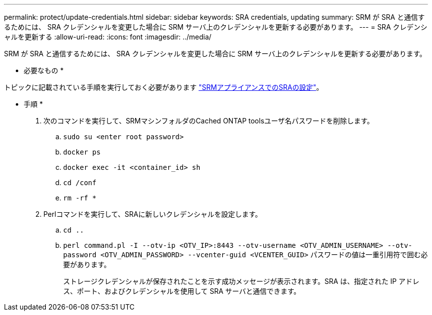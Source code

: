 ---
permalink: protect/update-credentials.html 
sidebar: sidebar 
keywords: SRA credentials, updating 
summary: SRM が SRA と通信するためには、 SRA クレデンシャルを変更した場合に SRM サーバ上のクレデンシャルを更新する必要があります。 
---
= SRA クレデンシャルを更新する
:allow-uri-read: 
:icons: font
:imagesdir: ../media/


[role="lead"]
SRM が SRA と通信するためには、 SRA クレデンシャルを変更した場合に SRM サーバ上のクレデンシャルを更新する必要があります。

* 必要なもの *

トピックに記載されている手順を実行しておく必要があります link:../protect/configure-on-srm-appliance.html["SRMアプライアンスでのSRAの設定"]。

* 手順 *

. 次のコマンドを実行して、SRMマシンフォルダのCached ONTAP toolsユーザ名パスワードを削除します。
+
.. `sudo su <enter root password>`
.. `docker ps`
.. `docker exec -it <container_id> sh`
.. `cd /conf`
.. `rm -rf *`


. Perlコマンドを実行して、SRAに新しいクレデンシャルを設定します。
+
.. `cd ..`
.. `perl command.pl -I --otv-ip <OTV_IP>:8443 --otv-username <OTV_ADMIN_USERNAME> --otv-password <OTV_ADMIN_PASSWORD> --vcenter-guid <VCENTER_GUID>` パスワードの値は一重引用符で囲む必要があります。
+
ストレージクレデンシャルが保存されたことを示す成功メッセージが表示されます。SRA は、指定された IP アドレス、ポート、およびクレデンシャルを使用して SRA サーバと通信できます。




